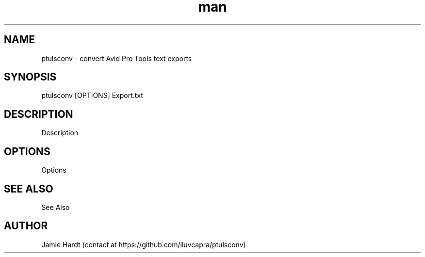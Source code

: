 .\" Manpage for ptulsconv
.\" Contact https://github.com/iluvcapra/ptulsconv
.TH man 1 "12 Feb 2020" "0.3.3" "ptulsconv man page"
.SH NAME
ptulsconv \- convert Avid Pro Tools text exports
.SH SYNOPSIS
ptulsconv [OPTIONS] Export.txt
.SH DESCRIPTION
Description
.SH OPTIONS
Options
.SH SEE ALSO
See Also
.SH AUTHOR
Jamie Hardt (contact at https://github.com/iluvcapra/ptulsconv)
